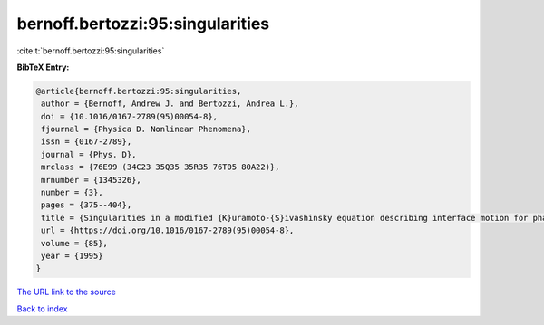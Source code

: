 bernoff.bertozzi:95:singularities
=================================

:cite:t:`bernoff.bertozzi:95:singularities`

**BibTeX Entry:**

.. code-block:: bibtex

   @article{bernoff.bertozzi:95:singularities,
    author = {Bernoff, Andrew J. and Bertozzi, Andrea L.},
    doi = {10.1016/0167-2789(95)00054-8},
    fjournal = {Physica D. Nonlinear Phenomena},
    issn = {0167-2789},
    journal = {Phys. D},
    mrclass = {76E99 (34C23 35Q35 35R35 76T05 80A22)},
    mrnumber = {1345326},
    number = {3},
    pages = {375--404},
    title = {Singularities in a modified {K}uramoto-{S}ivashinsky equation describing interface motion for phase transition},
    url = {https://doi.org/10.1016/0167-2789(95)00054-8},
    volume = {85},
    year = {1995}
   }
`The URL link to the source <ttps://doi.org/10.1016/0167-2789(95)00054-8}>`_


`Back to index <../By-Cite-Keys.html>`_

